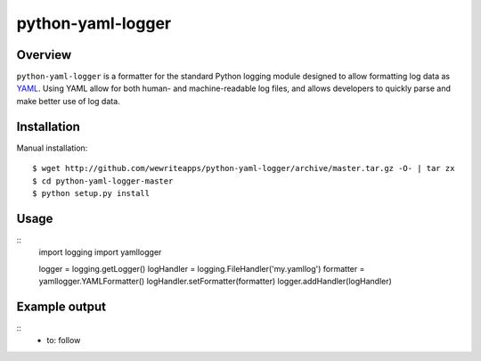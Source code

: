 python-yaml-logger
==================

Overview
--------
``python-yaml-logger`` is a formatter for the standard Python logging module designed to allow formatting log data as YAML_. Using YAML allow for both human- and machine-readable log files, and allows developers to quickly parse and make better use of log data.


Installation
------------

Manual installation::

  $ wget http://github.com/wewriteapps/python-yaml-logger/archive/master.tar.gz -O- | tar zx
  $ cd python-yaml-logger-master
  $ python setup.py install


Usage
-----

::
   import logging
   import yamllogger

   logger = logging.getLogger()
   logHandler = logging.FileHandler('my.yamllog')
   formatter = yamllogger.YAMLFormatter()
   logHandler.setFormatter(formatter)
   logger.addHandler(logHandler)


Example output
--------------

::
   - to: follow

.. _YAML: http://en.wikipedia.org/wiki/YAML
.. |travis_status| image:: https://secure.travis-ci.org/wewriteapps/python-yaml-logger.png
